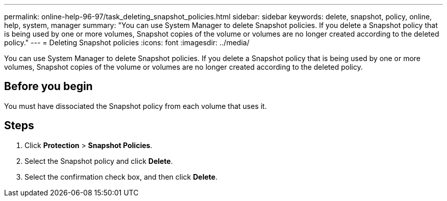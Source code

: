 ---
permalink: online-help-96-97/task_deleting_snapshot_policies.html
sidebar: sidebar
keywords: delete, snapshot, policy, online, help, system, manager
summary: "You can use System Manager to delete Snapshot policies. If you delete a Snapshot policy that is being used by one or more volumes, Snapshot copies of the volume or volumes are no longer created according to the deleted policy."
---
= Deleting Snapshot policies
:icons: font
:imagesdir: ../media/

[.lead]
You can use System Manager to delete Snapshot policies. If you delete a Snapshot policy that is being used by one or more volumes, Snapshot copies of the volume or volumes are no longer created according to the deleted policy.

== Before you begin

You must have dissociated the Snapshot policy from each volume that uses it.

== Steps

. Click *Protection* > *Snapshot Policies*.
. Select the Snapshot policy and click *Delete*.
. Select the confirmation check box, and then click *Delete*.
